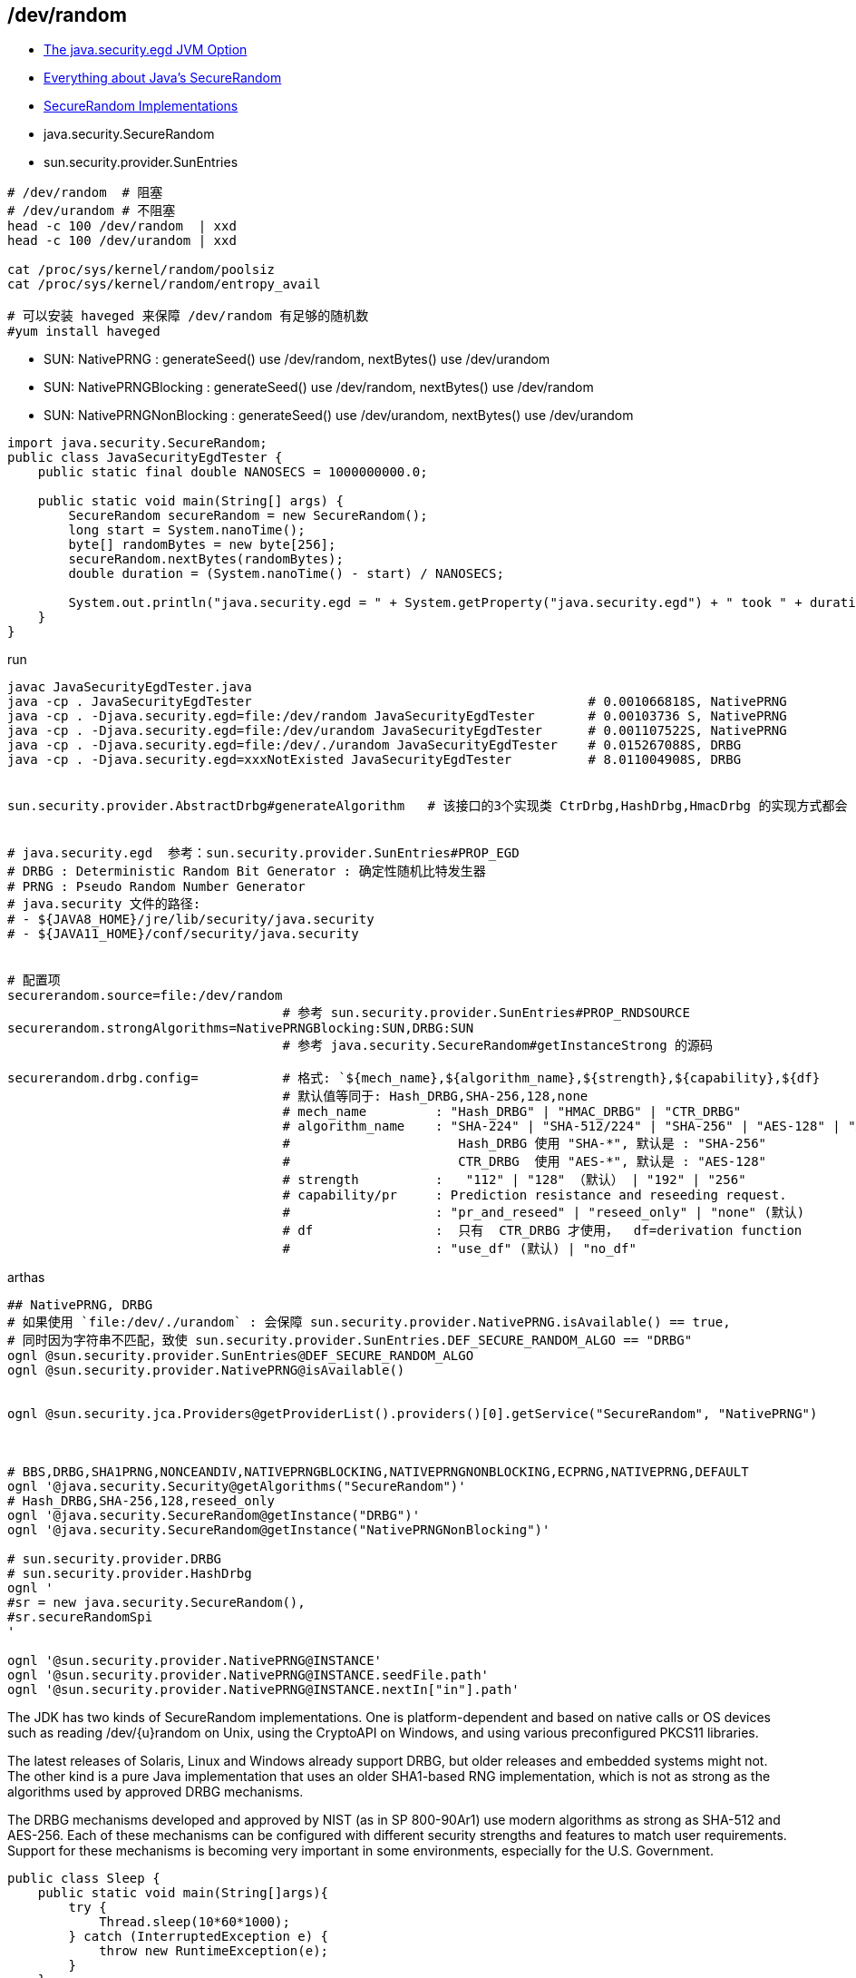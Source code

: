 



## /dev/random

* link:https://www.baeldung.com/java-security-egd[The java.security.egd JVM Option]
* link:https://metebalci.com/blog/everything-about-javas-securerandom/[Everything about Java's SecureRandom]
* link:https://docs.oracle.com/en/java/javase/11/security/oracle-providers.html#GUID-BC92B7F1-D15C-432A-B725-9BBA9FEF61DB[SecureRandom Implementations]

* java.security.SecureRandom
* sun.security.provider.SunEntries


```shell
# /dev/random  # 阻塞
# /dev/urandom # 不阻塞
head -c 100 /dev/random  | xxd
head -c 100 /dev/urandom | xxd

cat /proc/sys/kernel/random/poolsiz
cat /proc/sys/kernel/random/entropy_avail

# 可以安装 haveged 来保障 /dev/random 有足够的随机数
#yum install haveged
```

- SUN: NativePRNG            : generateSeed() use /dev/random,  nextBytes() use /dev/urandom
- SUN: NativePRNGBlocking    : generateSeed() use /dev/random,  nextBytes() use /dev/random
- SUN: NativePRNGNonBlocking : generateSeed() use /dev/urandom, nextBytes() use /dev/urandom


[source,java]
----
import java.security.SecureRandom;
public class JavaSecurityEgdTester {
    public static final double NANOSECS = 1000000000.0;

    public static void main(String[] args) {
        SecureRandom secureRandom = new SecureRandom();
        long start = System.nanoTime();
        byte[] randomBytes = new byte[256];
        secureRandom.nextBytes(randomBytes);
        double duration = (System.nanoTime() - start) / NANOSECS;

        System.out.println("java.security.egd = " + System.getProperty("java.security.egd") + " took " + duration + " seconds and used the " + secureRandom.getAlgorithm() + " algorithm");
    }
}
----

run
[source,shell]
----
javac JavaSecurityEgdTester.java
java -cp . JavaSecurityEgdTester                                            # 0.001066818S, NativePRNG
java -cp . -Djava.security.egd=file:/dev/random JavaSecurityEgdTester       # 0.00103736 S, NativePRNG
java -cp . -Djava.security.egd=file:/dev/urandom JavaSecurityEgdTester      # 0.001107522S, NativePRNG
java -cp . -Djava.security.egd=file:/dev/./urandom JavaSecurityEgdTester    # 0.015267088S, DRBG
java -cp . -Djava.security.egd=xxxNotExisted JavaSecurityEgdTester          # 8.011004908S, DRBG


sun.security.provider.AbstractDrbg#generateAlgorithm   # 该接口的3个实现类 CtrDrbg,HashDrbg,HmacDrbg 的实现方式都会 synchronized


# java.security.egd  参考：sun.security.provider.SunEntries#PROP_EGD
# DRBG : Deterministic Random Bit Generator : 确定性随机比特发生器
# PRNG : Pseudo Random Number Generator
# java.security 文件的路径:
# - ${JAVA8_HOME}/jre/lib/security/java.security
# - ${JAVA11_HOME}/conf/security/java.security


# 配置项
securerandom.source=file:/dev/random
                                    # 参考 sun.security.provider.SunEntries#PROP_RNDSOURCE
securerandom.strongAlgorithms=NativePRNGBlocking:SUN,DRBG:SUN
                                    # 参考 java.security.SecureRandom#getInstanceStrong 的源码

securerandom.drbg.config=           # 格式: `${mech_name},${algorithm_name},${strength},${capability},${df}
                                    # 默认值等同于: Hash_DRBG,SHA-256,128,none
                                    # mech_name         : "Hash_DRBG" | "HMAC_DRBG" | "CTR_DRBG"
                                    # algorithm_name    : "SHA-224" | "SHA-512/224" | "SHA-256" | "AES-128" | "AES-192" | "AES-256"
                                    #                      Hash_DRBG 使用 "SHA-*", 默认是 : "SHA-256"
                                    #                      CTR_DRBG  使用 "AES-*", 默认是 : "AES-128"
                                    # strength          :   "112" | "128" （默认） | "192" | "256"
                                    # capability/pr     : Prediction resistance and reseeding request.
                                    #                   : "pr_and_reseed" | "reseed_only" | "none" (默认)
                                    # df                :  只有  CTR_DRBG 才使用，  df=derivation function
                                    #                   : "use_df" (默认) | "no_df"
----

arthas

[source,shell]
----
## NativePRNG, DRBG
# 如果使用 `file:/dev/./urandom` : 会保障 sun.security.provider.NativePRNG.isAvailable() == true,
# 同时因为字符串不匹配，致使 sun.security.provider.SunEntries.DEF_SECURE_RANDOM_ALGO == "DRBG"
ognl @sun.security.provider.SunEntries@DEF_SECURE_RANDOM_ALGO
ognl @sun.security.provider.NativePRNG@isAvailable()


ognl @sun.security.jca.Providers@getProviderList().providers()[0].getService("SecureRandom", "NativePRNG")



# BBS,DRBG,SHA1PRNG,NONCEANDIV,NATIVEPRNGBLOCKING,NATIVEPRNGNONBLOCKING,ECPRNG,NATIVEPRNG,DEFAULT
ognl '@java.security.Security@getAlgorithms("SecureRandom")'
# Hash_DRBG,SHA-256,128,reseed_only
ognl '@java.security.SecureRandom@getInstance("DRBG")'
ognl '@java.security.SecureRandom@getInstance("NativePRNGNonBlocking")'

# sun.security.provider.DRBG
# sun.security.provider.HashDrbg
ognl '
#sr = new java.security.SecureRandom(),
#sr.secureRandomSpi
'

ognl '@sun.security.provider.NativePRNG@INSTANCE'
ognl '@sun.security.provider.NativePRNG@INSTANCE.seedFile.path'
ognl '@sun.security.provider.NativePRNG@INSTANCE.nextIn["in"].path'
----



The JDK has two kinds of SecureRandom implementations.
One is platform-dependent and based on native calls or OS devices such as reading /dev/{u}random on Unix, using the CryptoAPI on Windows,
and using various preconfigured PKCS11 libraries.

The latest releases of Solaris, Linux and Windows already support DRBG, but older releases and embedded systems might not.
The other kind is a pure Java implementation that uses an older SHA1-based RNG implementation, which is not as strong as the algorithms used by approved DRBG mechanisms.


The DRBG mechanisms developed and approved by NIST (as in SP 800-90Ar1) use modern algorithms as strong as SHA-512 and AES-256.
Each of these mechanisms can be configured with different security strengths and features to match user requirements.
Support for these mechanisms is becoming very important in some environments, especially for the U.S. Government.


[source,java]
----
public class Sleep {
    public static void main(String[]args){
        try {
            Thread.sleep(10*60*1000);
        } catch (InterruptedException e) {
            throw new RuntimeException(e);
        }
    }
}
----


k8s代码合并回弹内发布
支持自定义发布修改元数据获取逻辑
活动反作弊中台sls机器组权限and修复淘同步日志


[source,java]
----
import java.security.SecureRandom;
public class SecureRandomLoadTest {
    public static final double NANOSECS = 1000000000.0;

    public static void main(String[] args) {
        SecureRandom secureRandom = new SecureRandom();
        for(i)
        long start = System.nanoTime();
        byte[] randomBytes = new byte[256];
        secureRandom.nextBytes(randomBytes);
        double duration = (System.nanoTime() - start) / NANOSECS;

        System.out.println("java.security.egd = " + System.getProperty("java.security.egd") + " took " + duration + " seconds and used the " + secureRandom.getAlgorithm() + " algorithm");
    }
}
----


- UUID.randomUUID() 内部使用单例 SecureRandom 对象，高并发时会因 sychronized 降低并发。
  故应该使用
